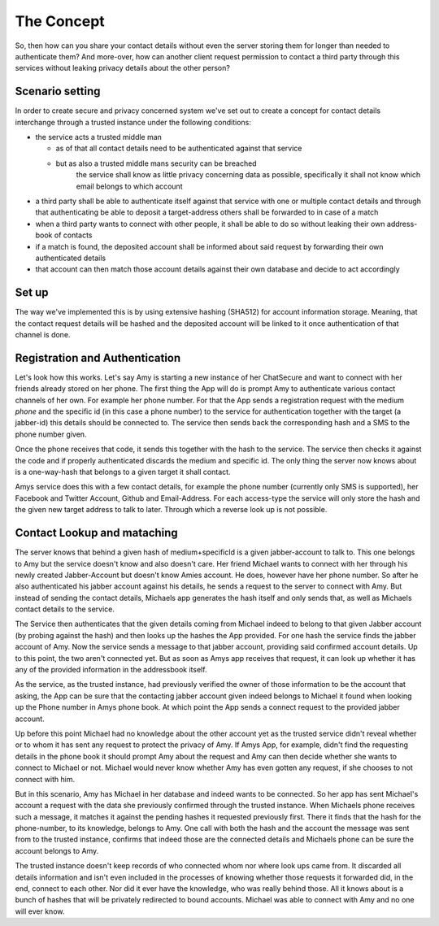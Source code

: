 The Concept
===========

So, then how can you share your contact details without even
the server storing them for longer than needed to authenticate
them? And more-over, how can another client request permission
to contact a third party through this services without leaking
privacy details about the other person?

Scenario setting
----------------

In order to create secure and privacy concerned system we've
set out to create a concept for contact details interchange
through a trusted instance under the following conditions:

* the service acts a trusted middle man

  * as of that all contact details need to be authenticated
    against that service
  * but as also a trusted middle mans security can be breached
     the service shall know as little privacy concerning data
     as possible, specifically it shall not know which email
     belongs to which account

* a third party shall be able to authenticate itself against
  that service with one or multiple contact details and through
  that authenticating be able to deposit a target-address others
  shall be forwarded to in case of a match
* when a third party wants to connect with other people, it shall
  be able to do so without leaking their own address-book of contacts
* if a match is found, the deposited account shall be informed about
  said request by forwarding their own authenticated details
* that account can then match those account details against their own
  database and decide to act accordingly


Set up
------

The way we've implemented this is by using extensive hashing (SHA512)
for account information storage. Meaning, that the contact request
details will be hashed and the deposited account will be linked to
it once authentication of that channel is done.

Registration and Authentication
-------------------------------

Let's look how this works. Let's say Amy is starting a new instance
of her ChatSecure and want to connect with her friends already
stored on her phone. The first thing the App will do is prompt Amy
to authenticate various contact channels of her own. For example her
phone number. For that the App sends a registration request with
the medium `phone` and the specific id (in this case a phone number)
to the service for authentication together with the target (a
jabber-id) this details should be connected to. The service then
sends back the corresponding hash and a SMS to the phone number given.

Once the phone receives that code, it sends this together with the hash
to the service. The service then checks it against the code and if
properly authenticated discards the medium and specific id. The only
thing the server now knows about is a one-way-hash that belongs to
a given target it shall contact.

Amys service does this with a few contact details, for example the
phone number (currently only SMS is supported), her Facebook and
Twitter Account, Github and Email-Address. For each access-type
the service will only store the hash and the given new target address
to talk to later. Through which a reverse look up is not possible.

Contact Lookup and mataching
----------------------------

The server knows that behind a given hash of medium+specificId
is a given jabber-account to talk to. This one belongs to Amy but
the service doesn't know and also doesn't care. Her friend Michael
wants to connect with her through his newly created Jabber-Account
but doesn't know Amies account. He does, however have her phone
number. So after he also authenticated his jabber account against
his details, he sends a request to the server to connect with Amy.
But instead of sending the contact details, Michaels app generates
the hash itself and only sends that, as well as Michaels contact
details to the service.

The Service then authenticates that the given details coming from
Michael indeed to belong to that given Jabber account (by probing
against the hash) and then looks up the hashes the App provided.
For one hash the service finds the jabber account of Amy. Now the
service sends a message to that jabber account, providing said
confirmed account details. Up to this point, the two aren't
connected yet. But as soon as Amys app receives that request,
it can look up whether it has any of the provided information in
the addressbook itself.

As the service, as the trusted instance, had previously verified
the owner of those information to be the account that asking, the
App can be sure that the contacting jabber account given indeed
belongs to Michael it found when looking up the Phone number in
Amys phone book. At which point the App sends a connect request
to the provided jabber account.

Up before this point Michael had no knowledge about the other
account yet as the trusted service didn't reveal whether or to
whom it has sent any request to protect the privacy of Amy. If
Amys App, for example, didn't find the requesting details in
the phone book it should prompt Amy about the request and Amy
can then decide whether she wants to connect to Michael or not.
Michael would never know whether Amy has even gotten any request,
if she chooses to not connect with him.

But in this scenario, Amy has Michael in her database and indeed
wants to be connected. So her app has sent Michael's account a
request with the data she previously confirmed through the trusted
instance. When Michaels phone receives such a message, it matches
it against the pending hashes it requested previously first. There
it finds that the hash for the phone-number, to its knowledge, belongs
to Amy. One call with both the hash and the account the message was
sent from to the trusted instance, confirms that indeed those are
the connected details and Michaels phone can be sure the account
belongs to Amy.

The trusted instance doesn't keep records of who connected whom nor
where look ups came from. It discarded all details information and
isn't even included in the processes of knowing whether those requests
it forwarded did, in the end, connect to each other. Nor did it ever
have the knowledge, who was really behind those. All it knows about
is a bunch of hashes that will be privately redirected to bound
accounts. Michael was able to connect with Amy and no one will ever
know.

